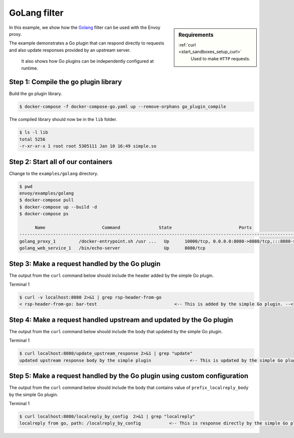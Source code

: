 .. _install_sandboxes_golang:

GoLang filter
=============

.. sidebar:: Requirements

   .. include:: _include/docker-env-setup-link.rst

   :ref:`curl <start_sandboxes_setup_curl>`
        Used to make ``HTTP`` requests.

In this example, we show how the `Golang <https://go.dev/>`_ filter can be used with the Envoy
proxy.

The example demonstrates a Go plugin that can respond directly to requests and also update responses provided by an upstream server.

 It also shows how Go plugins can be independently configured at runtime.

Step 1: Compile the go plugin library
*************************************

Build the go plugin library.

.. code-block:: console

   $ docker-compose -f docker-compose-go.yaml up --remove-orphans go_plugin_compile

The compiled library should now be in the ``lib`` folder.

.. code-block:: console

   $ ls -l lib
   total 5256
   -r-xr-xr-x 1 root root 5305111 Jan 10 16:49 simple.so

Step 2: Start all of our containers
***********************************

Change to the ``examples/golang`` directory.

.. code-block:: console

  $ pwd
  envoy/examples/golang
  $ docker-compose pull
  $ docker-compose up --build -d
  $ docker-compose ps

        Name                      Command               State                          Ports
  -------------------------------------------------------------------------------------------------------------------
  golang_proxy_1         /docker-entrypoint.sh /usr ...   Up      10000/tcp, 0.0.0.0:8080->8080/tcp,:::8080->8080/tcp
  golang_web_service_1   /bin/echo-server                 Up      8080/tcp

Step 3: Make a request handled by the Go plugin
***********************************************

The output from the ``curl`` command below should include the header added by the simple Go plugin.

Terminal 1

.. code-block:: console

   $ curl -v localhost:8080 2>&1 | grep rsp-header-from-go
   < rsp-header-from-go: bar-test                              <-- This is added by the simple Go plugin. --<

Step 4: Make a request handled upstream and updated by the Go plugin
********************************************************************

The output from the ``curl`` command below should include the body that updated by the simple Go plugin.

Terminal 1

.. code-block:: console

   $ curl localhost:8080/update_upstream_response 2>&1 | grep "update"
   updated upstream response body by the simple plugin               <-- This is updated by the simple Go plugin. --<

Step 5: Make a request handled by the Go plugin using custom configuration
**************************************************************************

The output from the ``curl`` command below should include the body that contains value of
``prefix_localreply_body`` by the simple Go plugin.

Terminal 1

.. code-block:: console

   $ curl localhost:8080/localreply_by_config  2>&1 | grep "localreply"
   localreply from go, path: /localreply_by_config           <-- This is response directly by the simple Go plugin. --<

.. seealso::

   :ref:`Envoy Go filter <config_http_filters_golang>`
      Further information about the Envoy Go filter.
   :ref:`Go extension API <envoy_v3_api_file_contrib/envoy/extensions/filters/http/golang/v3alpha/golang.proto>`
      The Go extension filter API.
   :repo:`Go plugin API <contrib/golang/filters/http/source/go/pkg/api/filter.go>`
      Overview of Envoy's Go plugin APIs.
